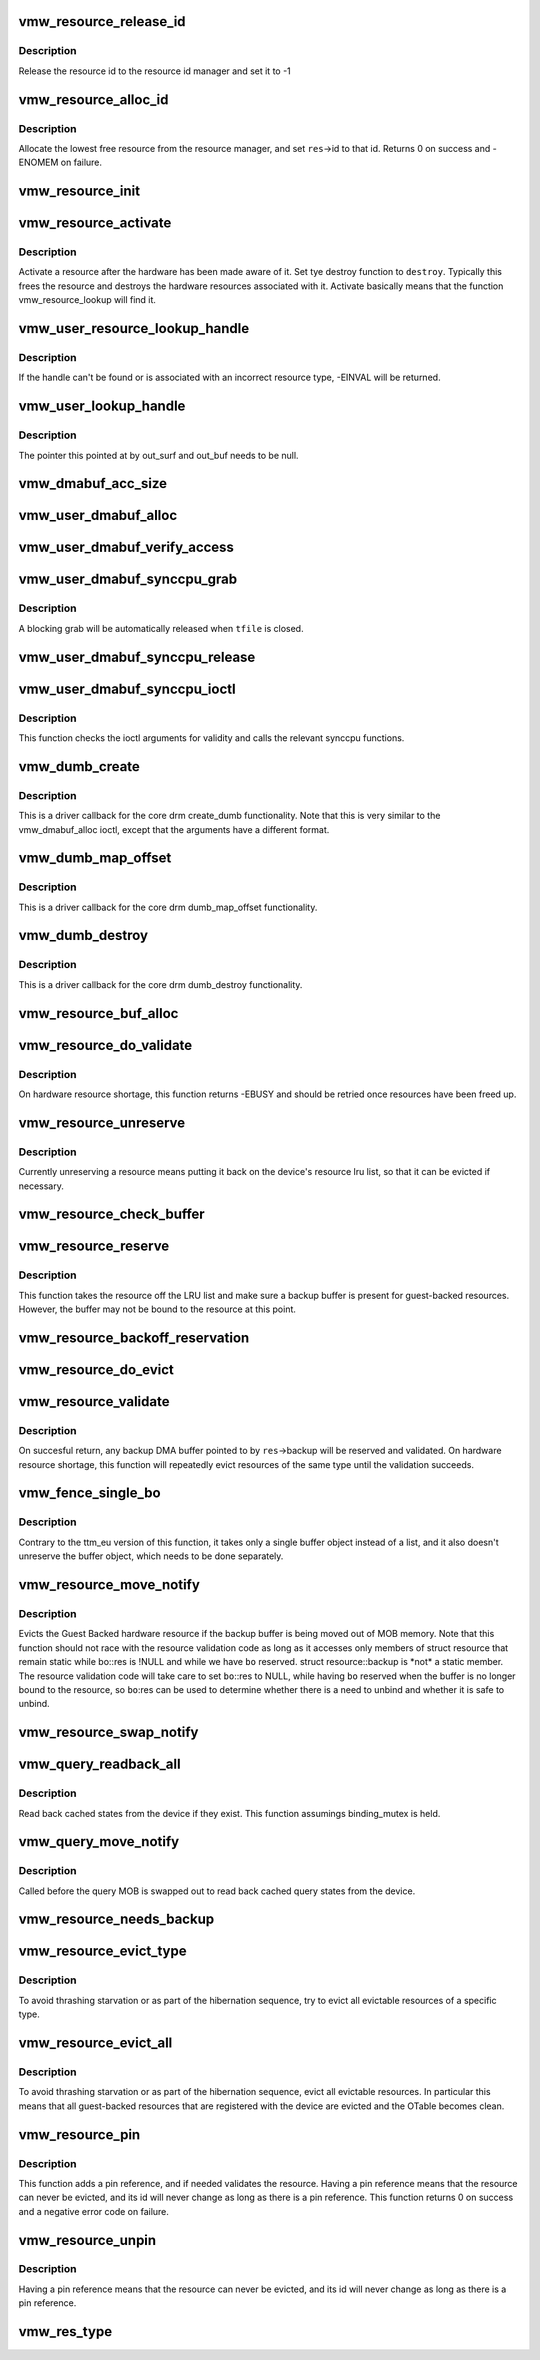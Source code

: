 .. -*- coding: utf-8; mode: rst -*-
.. src-file: drivers/gpu/drm/vmwgfx/vmwgfx_resource.c

.. _`vmw_resource_release_id`:

vmw_resource_release_id
=======================

.. c:function:: void vmw_resource_release_id(struct vmw_resource *res)

    release a resource id to the id manager.

    :param struct vmw_resource \*res:
        Pointer to the resource.

.. _`vmw_resource_release_id.description`:

Description
-----------

Release the resource id to the resource id manager and set it to -1

.. _`vmw_resource_alloc_id`:

vmw_resource_alloc_id
=====================

.. c:function:: int vmw_resource_alloc_id(struct vmw_resource *res)

    release a resource id to the id manager.

    :param struct vmw_resource \*res:
        Pointer to the resource.

.. _`vmw_resource_alloc_id.description`:

Description
-----------

Allocate the lowest free resource from the resource manager, and set
\ ``res``\ ->id to that id. Returns 0 on success and -ENOMEM on failure.

.. _`vmw_resource_init`:

vmw_resource_init
=================

.. c:function:: int vmw_resource_init(struct vmw_private *dev_priv, struct vmw_resource *res, bool delay_id, void (*res_free)(struct vmw_resource *res), const struct vmw_res_func *func)

    initialize a struct vmw_resource

    :param struct vmw_private \*dev_priv:
        Pointer to a device private struct.

    :param struct vmw_resource \*res:
        The struct vmw_resource to initialize.

    :param bool delay_id:
        Boolean whether to defer device id allocation until
        the first validation.

    :param void (\*res_free)(struct vmw_resource \*res):
        Resource destructor.

    :param const struct vmw_res_func \*func:
        Resource function table.

.. _`vmw_resource_activate`:

vmw_resource_activate
=====================

.. c:function:: void vmw_resource_activate(struct vmw_resource *res, void (*hw_destroy)(struct vmw_resource *))

    :param struct vmw_resource \*res:
        Pointer to the newly created resource

    :param void (\*hw_destroy)(struct vmw_resource \*):
        Destroy function. NULL if none.

.. _`vmw_resource_activate.description`:

Description
-----------

Activate a resource after the hardware has been made aware of it.
Set tye destroy function to \ ``destroy``\ . Typically this frees the
resource and destroys the hardware resources associated with it.
Activate basically means that the function vmw_resource_lookup will
find it.

.. _`vmw_user_resource_lookup_handle`:

vmw_user_resource_lookup_handle
===============================

.. c:function:: int vmw_user_resource_lookup_handle(struct vmw_private *dev_priv, struct ttm_object_file *tfile, uint32_t handle, const struct vmw_user_resource_conv *converter, struct vmw_resource **p_res)

    lookup a struct resource from a TTM user-space handle and perform basic type checks

    :param struct vmw_private \*dev_priv:
        Pointer to a device private struct

    :param struct ttm_object_file \*tfile:
        Pointer to a struct ttm_object_file identifying the caller

    :param uint32_t handle:
        The TTM user-space handle

    :param const struct vmw_user_resource_conv \*converter:
        Pointer to an object describing the resource type

    :param struct vmw_resource \*\*p_res:
        On successful return the location pointed to will contain
        a pointer to a refcounted struct vmw_resource.

.. _`vmw_user_resource_lookup_handle.description`:

Description
-----------

If the handle can't be found or is associated with an incorrect resource
type, -EINVAL will be returned.

.. _`vmw_user_lookup_handle`:

vmw_user_lookup_handle
======================

.. c:function:: int vmw_user_lookup_handle(struct vmw_private *dev_priv, struct ttm_object_file *tfile, uint32_t handle, struct vmw_surface **out_surf, struct vmw_dma_buffer **out_buf)

    :param struct vmw_private \*dev_priv:
        *undescribed*

    :param struct ttm_object_file \*tfile:
        *undescribed*

    :param uint32_t handle:
        *undescribed*

    :param struct vmw_surface \*\*out_surf:
        *undescribed*

    :param struct vmw_dma_buffer \*\*out_buf:
        *undescribed*

.. _`vmw_user_lookup_handle.description`:

Description
-----------

The pointer this pointed at by out_surf and out_buf needs to be null.

.. _`vmw_dmabuf_acc_size`:

vmw_dmabuf_acc_size
===================

.. c:function:: size_t vmw_dmabuf_acc_size(struct vmw_private *dev_priv, size_t size, bool user)

    :param struct vmw_private \*dev_priv:
        *undescribed*

    :param size_t size:
        *undescribed*

    :param bool user:
        *undescribed*

.. _`vmw_user_dmabuf_alloc`:

vmw_user_dmabuf_alloc
=====================

.. c:function:: int vmw_user_dmabuf_alloc(struct vmw_private *dev_priv, struct ttm_object_file *tfile, uint32_t size, bool shareable, uint32_t *handle, struct vmw_dma_buffer **p_dma_buf, struct ttm_base_object **p_base)

    Allocate a user dma buffer

    :param struct vmw_private \*dev_priv:
        Pointer to a struct device private.

    :param struct ttm_object_file \*tfile:
        Pointer to a struct ttm_object_file on which to register the user
        object.

    :param uint32_t size:
        Size of the dma buffer.

    :param bool shareable:
        Boolean whether the buffer is shareable with other open files.

    :param uint32_t \*handle:
        Pointer to where the handle value should be assigned.

    :param struct vmw_dma_buffer \*\*p_dma_buf:
        Pointer to where the refcounted struct vmw_dma_buffer pointer
        should be assigned.

    :param struct ttm_base_object \*\*p_base:
        *undescribed*

.. _`vmw_user_dmabuf_verify_access`:

vmw_user_dmabuf_verify_access
=============================

.. c:function:: int vmw_user_dmabuf_verify_access(struct ttm_buffer_object *bo, struct ttm_object_file *tfile)

    verify access permissions on this buffer object.

    :param struct ttm_buffer_object \*bo:
        Pointer to the buffer object being accessed

    :param struct ttm_object_file \*tfile:
        Identifying the caller.

.. _`vmw_user_dmabuf_synccpu_grab`:

vmw_user_dmabuf_synccpu_grab
============================

.. c:function:: int vmw_user_dmabuf_synccpu_grab(struct vmw_user_dma_buffer *user_bo, struct ttm_object_file *tfile, uint32_t flags)

    Grab a struct vmw_user_dma_buffer for cpu access, idling previous GPU operations on the buffer and optionally blocking it for further command submissions.

    :param struct vmw_user_dma_buffer \*user_bo:
        Pointer to the buffer object being grabbed for CPU access

    :param struct ttm_object_file \*tfile:
        Identifying the caller.

    :param uint32_t flags:
        Flags indicating how the grab should be performed.

.. _`vmw_user_dmabuf_synccpu_grab.description`:

Description
-----------

A blocking grab will be automatically released when \ ``tfile``\  is closed.

.. _`vmw_user_dmabuf_synccpu_release`:

vmw_user_dmabuf_synccpu_release
===============================

.. c:function:: int vmw_user_dmabuf_synccpu_release(uint32_t handle, struct ttm_object_file *tfile, uint32_t flags)

    Release a previous grab for CPU access, and unblock command submission on the buffer if blocked.

    :param uint32_t handle:
        Handle identifying the buffer object.

    :param struct ttm_object_file \*tfile:
        Identifying the caller.

    :param uint32_t flags:
        Flags indicating the type of release.

.. _`vmw_user_dmabuf_synccpu_ioctl`:

vmw_user_dmabuf_synccpu_ioctl
=============================

.. c:function:: int vmw_user_dmabuf_synccpu_ioctl(struct drm_device *dev, void *data, struct drm_file *file_priv)

    ioctl function implementing the synccpu functionality.

    :param struct drm_device \*dev:
        Identifies the drm device.

    :param void \*data:
        Pointer to the ioctl argument.

    :param struct drm_file \*file_priv:
        Identifies the caller.

.. _`vmw_user_dmabuf_synccpu_ioctl.description`:

Description
-----------

This function checks the ioctl arguments for validity and calls the
relevant synccpu functions.

.. _`vmw_dumb_create`:

vmw_dumb_create
===============

.. c:function:: int vmw_dumb_create(struct drm_file *file_priv, struct drm_device *dev, struct drm_mode_create_dumb *args)

    Create a dumb kms buffer

    :param struct drm_file \*file_priv:
        Pointer to a struct drm_file identifying the caller.

    :param struct drm_device \*dev:
        Pointer to the drm device.

    :param struct drm_mode_create_dumb \*args:
        Pointer to a struct drm_mode_create_dumb structure

.. _`vmw_dumb_create.description`:

Description
-----------

This is a driver callback for the core drm create_dumb functionality.
Note that this is very similar to the vmw_dmabuf_alloc ioctl, except
that the arguments have a different format.

.. _`vmw_dumb_map_offset`:

vmw_dumb_map_offset
===================

.. c:function:: int vmw_dumb_map_offset(struct drm_file *file_priv, struct drm_device *dev, uint32_t handle, uint64_t *offset)

    Return the address space offset of a dumb buffer

    :param struct drm_file \*file_priv:
        Pointer to a struct drm_file identifying the caller.

    :param struct drm_device \*dev:
        Pointer to the drm device.

    :param uint32_t handle:
        Handle identifying the dumb buffer.

    :param uint64_t \*offset:
        The address space offset returned.

.. _`vmw_dumb_map_offset.description`:

Description
-----------

This is a driver callback for the core drm dumb_map_offset functionality.

.. _`vmw_dumb_destroy`:

vmw_dumb_destroy
================

.. c:function:: int vmw_dumb_destroy(struct drm_file *file_priv, struct drm_device *dev, uint32_t handle)

    Destroy a dumb boffer

    :param struct drm_file \*file_priv:
        Pointer to a struct drm_file identifying the caller.

    :param struct drm_device \*dev:
        Pointer to the drm device.

    :param uint32_t handle:
        Handle identifying the dumb buffer.

.. _`vmw_dumb_destroy.description`:

Description
-----------

This is a driver callback for the core drm dumb_destroy functionality.

.. _`vmw_resource_buf_alloc`:

vmw_resource_buf_alloc
======================

.. c:function:: int vmw_resource_buf_alloc(struct vmw_resource *res, bool interruptible)

    Allocate a backup buffer for a resource.

    :param struct vmw_resource \*res:
        The resource for which to allocate a backup buffer.

    :param bool interruptible:
        Whether any sleeps during allocation should be
        performed while interruptible.

.. _`vmw_resource_do_validate`:

vmw_resource_do_validate
========================

.. c:function:: int vmw_resource_do_validate(struct vmw_resource *res, struct ttm_validate_buffer *val_buf)

    Make a resource up-to-date and visible to the device.

    :param struct vmw_resource \*res:
        The resource to make visible to the device.

    :param struct ttm_validate_buffer \*val_buf:
        Information about a buffer possibly
        containing backup data if a bind operation is needed.

.. _`vmw_resource_do_validate.description`:

Description
-----------

On hardware resource shortage, this function returns -EBUSY and
should be retried once resources have been freed up.

.. _`vmw_resource_unreserve`:

vmw_resource_unreserve
======================

.. c:function:: void vmw_resource_unreserve(struct vmw_resource *res, bool switch_backup, struct vmw_dma_buffer *new_backup, unsigned long new_backup_offset)

    Unreserve a resource previously reserved for command submission.

    :param struct vmw_resource \*res:
        Pointer to the struct vmw_resource to unreserve.

    :param bool switch_backup:
        Backup buffer has been switched.

    :param struct vmw_dma_buffer \*new_backup:
        Pointer to new backup buffer if command submission
        switched. May be NULL.

    :param unsigned long new_backup_offset:
        New backup offset if \ ``switch_backup``\  is true.

.. _`vmw_resource_unreserve.description`:

Description
-----------

Currently unreserving a resource means putting it back on the device's
resource lru list, so that it can be evicted if necessary.

.. _`vmw_resource_check_buffer`:

vmw_resource_check_buffer
=========================

.. c:function:: int vmw_resource_check_buffer(struct vmw_resource *res, bool interruptible, struct ttm_validate_buffer *val_buf)

    Check whether a backup buffer is needed for a resource and in that case, allocate one, reserve and validate it.

    :param struct vmw_resource \*res:
        The resource for which to allocate a backup buffer.

    :param bool interruptible:
        Whether any sleeps during allocation should be
        performed while interruptible.

    :param struct ttm_validate_buffer \*val_buf:
        On successful return contains data about the
        reserved and validated backup buffer.

.. _`vmw_resource_reserve`:

vmw_resource_reserve
====================

.. c:function:: int vmw_resource_reserve(struct vmw_resource *res, bool interruptible, bool no_backup)

    Reserve a resource for command submission

    :param struct vmw_resource \*res:
        The resource to reserve.

    :param bool interruptible:
        *undescribed*

    :param bool no_backup:
        *undescribed*

.. _`vmw_resource_reserve.description`:

Description
-----------

This function takes the resource off the LRU list and make sure
a backup buffer is present for guest-backed resources. However,
the buffer may not be bound to the resource at this point.

.. _`vmw_resource_backoff_reservation`:

vmw_resource_backoff_reservation
================================

.. c:function:: void vmw_resource_backoff_reservation(struct ttm_validate_buffer *val_buf)

    Unreserve and unreference a backup buffer .

    :param struct ttm_validate_buffer \*val_buf:
        Backup buffer information.

.. _`vmw_resource_do_evict`:

vmw_resource_do_evict
=====================

.. c:function:: int vmw_resource_do_evict(struct vmw_resource *res, bool interruptible)

    Evict a resource, and transfer its data to a backup buffer.

    :param struct vmw_resource \*res:
        The resource to evict.

    :param bool interruptible:
        Whether to wait interruptible.

.. _`vmw_resource_validate`:

vmw_resource_validate
=====================

.. c:function:: int vmw_resource_validate(struct vmw_resource *res)

    Make a resource up-to-date and visible to the device.

    :param struct vmw_resource \*res:
        The resource to make visible to the device.

.. _`vmw_resource_validate.description`:

Description
-----------

On succesful return, any backup DMA buffer pointed to by \ ``res``\ ->backup will
be reserved and validated.
On hardware resource shortage, this function will repeatedly evict
resources of the same type until the validation succeeds.

.. _`vmw_fence_single_bo`:

vmw_fence_single_bo
===================

.. c:function:: void vmw_fence_single_bo(struct ttm_buffer_object *bo, struct vmw_fence_obj *fence)

    Utility function to fence a single TTM buffer object without unreserving it.

    :param struct ttm_buffer_object \*bo:
        Pointer to the struct ttm_buffer_object to fence.

    :param struct vmw_fence_obj \*fence:
        Pointer to the fence. If NULL, this function will
        insert a fence into the command stream..

.. _`vmw_fence_single_bo.description`:

Description
-----------

Contrary to the ttm_eu version of this function, it takes only
a single buffer object instead of a list, and it also doesn't
unreserve the buffer object, which needs to be done separately.

.. _`vmw_resource_move_notify`:

vmw_resource_move_notify
========================

.. c:function:: void vmw_resource_move_notify(struct ttm_buffer_object *bo, struct ttm_mem_reg *mem)

    TTM move_notify_callback

    :param struct ttm_buffer_object \*bo:
        The TTM buffer object about to move.

    :param struct ttm_mem_reg \*mem:
        The struct ttm_mem_reg indicating to what memory
        region the move is taking place.

.. _`vmw_resource_move_notify.description`:

Description
-----------

Evicts the Guest Backed hardware resource if the backup
buffer is being moved out of MOB memory.
Note that this function should not race with the resource
validation code as long as it accesses only members of struct
resource that remain static while bo::res is !NULL and
while we have \ ``bo``\  reserved. struct resource::backup is \*not\* a
static member. The resource validation code will take care
to set \ ``bo``\ ::res to NULL, while having \ ``bo``\  reserved when the
buffer is no longer bound to the resource, so \ ``bo``\ :res can be
used to determine whether there is a need to unbind and whether
it is safe to unbind.

.. _`vmw_resource_swap_notify`:

vmw_resource_swap_notify
========================

.. c:function:: void vmw_resource_swap_notify(struct ttm_buffer_object *bo)

    swapout notify callback.

    :param struct ttm_buffer_object \*bo:
        The buffer object to be swapped out.

.. _`vmw_query_readback_all`:

vmw_query_readback_all
======================

.. c:function:: int vmw_query_readback_all(struct vmw_dma_buffer *dx_query_mob)

    Read back cached query states

    :param struct vmw_dma_buffer \*dx_query_mob:
        Buffer containing the DX query MOB

.. _`vmw_query_readback_all.description`:

Description
-----------

Read back cached states from the device if they exist.  This function
assumings binding_mutex is held.

.. _`vmw_query_move_notify`:

vmw_query_move_notify
=====================

.. c:function:: void vmw_query_move_notify(struct ttm_buffer_object *bo, struct ttm_mem_reg *mem)

    Read back cached query states

    :param struct ttm_buffer_object \*bo:
        The TTM buffer object about to move.

    :param struct ttm_mem_reg \*mem:
        The memory region \ ``bo``\  is moving to.

.. _`vmw_query_move_notify.description`:

Description
-----------

Called before the query MOB is swapped out to read back cached query
states from the device.

.. _`vmw_resource_needs_backup`:

vmw_resource_needs_backup
=========================

.. c:function:: bool vmw_resource_needs_backup(const struct vmw_resource *res)

    Return whether a resource needs a backup buffer.

    :param const struct vmw_resource \*res:
        The resource being queried.

.. _`vmw_resource_evict_type`:

vmw_resource_evict_type
=======================

.. c:function:: void vmw_resource_evict_type(struct vmw_private *dev_priv, enum vmw_res_type type)

    Evict all resources of a specific type

    :param struct vmw_private \*dev_priv:
        Pointer to a device private struct

    :param enum vmw_res_type type:
        The resource type to evict

.. _`vmw_resource_evict_type.description`:

Description
-----------

To avoid thrashing starvation or as part of the hibernation sequence,
try to evict all evictable resources of a specific type.

.. _`vmw_resource_evict_all`:

vmw_resource_evict_all
======================

.. c:function:: void vmw_resource_evict_all(struct vmw_private *dev_priv)

    Evict all evictable resources

    :param struct vmw_private \*dev_priv:
        Pointer to a device private struct

.. _`vmw_resource_evict_all.description`:

Description
-----------

To avoid thrashing starvation or as part of the hibernation sequence,
evict all evictable resources. In particular this means that all
guest-backed resources that are registered with the device are
evicted and the OTable becomes clean.

.. _`vmw_resource_pin`:

vmw_resource_pin
================

.. c:function:: int vmw_resource_pin(struct vmw_resource *res, bool interruptible)

    Add a pin reference on a resource

    :param struct vmw_resource \*res:
        The resource to add a pin reference on

    :param bool interruptible:
        *undescribed*

.. _`vmw_resource_pin.description`:

Description
-----------

This function adds a pin reference, and if needed validates the resource.
Having a pin reference means that the resource can never be evicted, and
its id will never change as long as there is a pin reference.
This function returns 0 on success and a negative error code on failure.

.. _`vmw_resource_unpin`:

vmw_resource_unpin
==================

.. c:function:: void vmw_resource_unpin(struct vmw_resource *res)

    Remove a pin reference from a resource

    :param struct vmw_resource \*res:
        The resource to remove a pin reference from

.. _`vmw_resource_unpin.description`:

Description
-----------

Having a pin reference means that the resource can never be evicted, and
its id will never change as long as there is a pin reference.

.. _`vmw_res_type`:

vmw_res_type
============

.. c:function:: enum vmw_res_type vmw_res_type(const struct vmw_resource *res)

    Return the resource type

    :param const struct vmw_resource \*res:
        Pointer to the resource

.. This file was automatic generated / don't edit.

